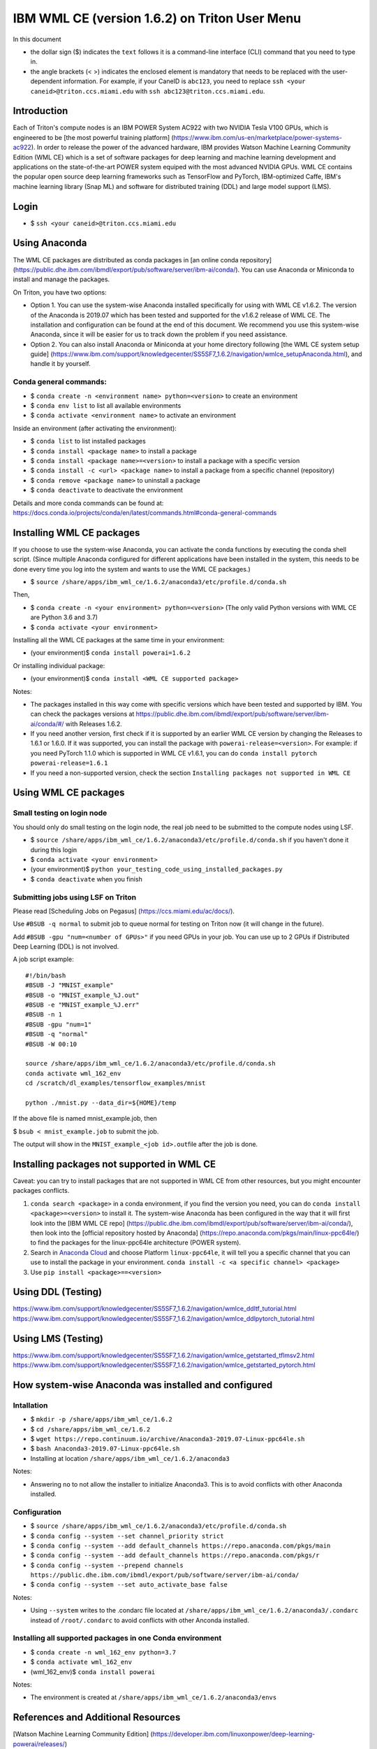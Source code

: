 IBM WML CE (version 1.6.2) on Triton User Menu
==============================================

In this document

-  the dollar sign ($) indicates the ``text`` follows it is a
   command-line interface (CLI) command that you need to type in.
-  the angle brackets (< >) indicates the enclosed element is mandatory
   that needs to be replaced with the user-dependent information. For
   example, if your CaneID is ``abc123``, you need to replace
   ``ssh <your caneid>@triton.ccs.miami.edu`` with
   ``ssh abc123@triton.ccs.miami.edu``.

Introduction
------------

Each of Triton's compute nodes is an IBM POWER System AC922 with two
NVIDIA Tesla V100 GPUs, which is engineered to be [the most powerful
training platform]
(https://www.ibm.com/us-en/marketplace/power-systems-ac922). In order to
release the power of the advanced hardware, IBM provides Watson Machine
Learning Community Edition (WML CE) which is a set of software packages
for deep learning and machine learning development and applications on
the state-of-the-art POWER system equiped with the most advanced NVIDIA
GPUs. WML CE contains the popular open source deep learning frameworks
such as TensorFlow and PyTorch, IBM-optimized Caffe, IBM's machine
learning library (Snap ML) and software for distributed training (DDL)
and large model support (LMS).

Login
-----

-  $ ``ssh <your caneid>@triton.ccs.miami.edu``

Using Anaconda
--------------

The WML CE packages are distributed as conda packages in [an online
conda repository]
(https://public.dhe.ibm.com/ibmdl/export/pub/software/server/ibm-ai/conda/).
You can use Anaconda or Miniconda to install and manage the packages.

On Triton, you have two options:

-  Option 1. You can use the system-wise Anaconda installed specifically
   for using with WML CE v1.6.2. The version of the Anaconda is 2019.07
   which has been tested and supported for the v1.6.2 release of WML CE.
   The installation and configuration can be found at the end of this
   document. We recommend you use this system-wise Anaconda, since it
   will be easier for us to track down the problem if you need
   assistance.

-  Option 2. You can also install Anaconda or Miniconda at your home
   directory following [the WML CE system setup guide]
   (https://www.ibm.com/support/knowledgecenter/SS5SF7\_1.6.2/navigation/wmlce\_setupAnaconda.html),
   and handle it by yourself.

Conda general commands:
~~~~~~~~~~~~~~~~~~~~~~~

-  $ ``conda create -n <environment name> python=<version>`` to create
   an environment
-  $ ``conda env list`` to list all available environments
-  $ ``conda activate <environment name>`` to activate an environment

Inside an environment (after activating the environment):

-  $ ``conda list`` to list installed packages
-  $ ``conda install <package name>`` to install a package
-  $ ``conda install <package name>=<version>`` to install a package
   with a specific version
-  $ ``conda install -c <url> <package name>`` to install a package from
   a specific channel (repository)
-  $ ``conda remove <package name>`` to uninstall a package
-  $ ``conda deactivate`` to deactivate the environment

Details and more conda commands can be found at:
https://docs.conda.io/projects/conda/en/latest/commands.html#conda-general-commands

Installing WML CE packages
--------------------------

If you choose to use the system-wise Anaconda, you can activate the
conda functions by executing the conda shell script. (Since multiple
Anaconda configured for different applications have been installed in
the system, this needs to be done every time you log into the system and
wants to use the WML CE packages.)

-  $
   ``source /share/apps/ibm_wml_ce/1.6.2/anaconda3/etc/profile.d/conda.sh``

Then,

-  $ ``conda create -n <your environment> python=<version>`` (The only
   valid Python versions with WML CE are Python 3.6 and 3.7)
-  $ ``conda activate <your environment>``

Installing all the WML CE packages at the same time in your environment:

-  (your environment)$ ``conda install powerai=1.6.2``

Or installing individual package:

-  (your environment)$ ``conda install <WML CE supported package>``

Notes:

-  The packages installed in this way come with specific versions which
   have been tested and supported by IBM. You can check the packages
   versions at
   https://public.dhe.ibm.com/ibmdl/export/pub/software/server/ibm-ai/conda/#/
   with Releases 1.6.2.

-  If you need another version, first check if it is supported by an
   earlier WML CE version by changing the Releases to 1.6.1 or 1.6.0. If
   it was supported, you can install the package with
   ``powerai-release=<version>``. For example: if you need PyTorch 1.1.0
   which is supported in WML CE v1.6.1, you can do
   ``conda install pytorch powerai-release=1.6.1``

-  If you need a non-supported version, check the section
   ``Installing packages not supported in WML CE``

Using WML CE packages
---------------------

Small testing on login node
~~~~~~~~~~~~~~~~~~~~~~~~~~~

You should only do small testing on the login node, the real job need to
be submitted to the compute nodes using LSF.

-  $
   ``source /share/apps/ibm_wml_ce/1.6.2/anaconda3/etc/profile.d/conda.sh``
   if you haven't done it during this login
-  $ ``conda activate <your environment>``
-  (your environment)$
   ``python your_testing_code_using_installed_packages.py``
-  $ ``conda deactivate`` when you finish

Submitting jobs using LSF on Triton
~~~~~~~~~~~~~~~~~~~~~~~~~~~~~~~~~~~

Please read [Scheduling Jobs on Pegasus]
(https://ccs.miami.edu/ac/docs/).

Use ``#BSUB -q normal`` to submit job to queue normal for testing on
Triton now (it will change in the future).

Add ``#BSUB -gpu "num=<number of GPUs>"`` if you need GPUs in your job.
You can use up to 2 GPUs if Distributed Deep Learning (DDL) is not
involved.

A job script example:

::

    #!/bin/bash
    #BSUB -J "MNIST_example"
    #BSUB -o "MNIST_example_%J.out"
    #BSUB -e "MNIST_example_%J.err"
    #BSUB -n 1 
    #BSUB -gpu "num=1"
    #BSUB -q "normal"
    #BSUB -W 00:10

    source /share/apps/ibm_wml_ce/1.6.2/anaconda3/etc/profile.d/conda.sh
    conda activate wml_162_env
    cd /scratch/dl_examples/tensorflow_examples/mnist

    python ./mnist.py --data_dir=${HOME}/temp

If the above file is named mnist\_example.job, then

$ ``bsub < mnist_example.job`` to submit the job.

The output will show in the ``MNIST_example_<job id>.out``\ file after
the job is done.

Installing packages not supported in WML CE
-------------------------------------------

Caveat: you can try to install packages that are not supported in WML CE
from other resources, but you might encounter packages conflicts.

1. ``conda search <package>`` in a conda environment, if you find the
   version you need, you can do ``conda install <package>=<version>`` to
   install it. The system-wise Anaconda has been configured in the way
   that it will first look into the [IBM WML CE repo]
   (https://public.dhe.ibm.com/ibmdl/export/pub/software/server/ibm-ai/conda/),
   then look into the [official repository hosted by Anaconda]
   (https://repo.anaconda.com/pkgs/main/linux-ppc64le/) to find the
   packages for the linux-ppc64le architecture (POWER system).

2. Search in `Anaconda Cloud <https://anaconda.org/>`__ and choose
   Platform ``linux-ppc64le``, it will tell you a specific channel that
   you can use to install the package in your environment.
   ``conda install -c <a specific channel> <package>``

3. Use ``pip install <package>==<version>``

Using DDL (Testing)
-------------------

https://www.ibm.com/support/knowledgecenter/SS5SF7_1.6.2/navigation/wmlce_ddltf_tutorial.html
https://www.ibm.com/support/knowledgecenter/SS5SF7_1.6.2/navigation/wmlce_ddlpytorch_tutorial.html

Using LMS (Testing)
-------------------

https://www.ibm.com/support/knowledgecenter/SS5SF7_1.6.2/navigation/wmlce_getstarted_tflmsv2.html
https://www.ibm.com/support/knowledgecenter/SS5SF7_1.6.2/navigation/wmlce_getstarted_pytorch.html

How system-wise Anaconda was installed and configured
-----------------------------------------------------

Intallation
~~~~~~~~~~~

-  $ ``mkdir -p /share/apps/ibm_wml_ce/1.6.2``
-  $ ``cd /share/apps/ibm_wml_ce/1.6.2``
-  $
   ``wget https://repo.continuum.io/archive/Anaconda3-2019.07-Linux-ppc64le.sh``
-  $ ``bash Anaconda3-2019.07-Linux-ppc64le.sh``
-  Installing at location ``/share/apps/ibm_wml_ce/1.6.2/anaconda3``

Notes:

-  Answering ``no`` to not allow the installer to initialize Anaconda3.
   This is to avoid conflicts with other Anaconda installed.

Configuration
~~~~~~~~~~~~~

-  $
   ``source /share/apps/ibm_wml_ce/1.6.2/anaconda3/etc/profile.d/conda.sh``
-  $ ``conda config --system --set channel_priority strict``
-  $
   ``conda config --system --add default_channels https://repo.anaconda.com/pkgs/main``
-  $
   ``conda config --system --add default_channels https://repo.anaconda.com/pkgs/r``
-  $
   ``conda config --system --prepend channels https://public.dhe.ibm.com/ibmdl/export/pub/software/server/ibm-ai/conda/``
-  $ ``conda config --system --set auto_activate_base false``

Notes:

-  Using ``--system`` writes to the .condarc file located at
   ``/share/apps/ibm_wml_ce/1.6.2/anaconda3/.condarc`` instead of
   ``/root/.condarc`` to avoid conflicts with other Anconda installed.

Installing all supported packages in one Conda environment
~~~~~~~~~~~~~~~~~~~~~~~~~~~~~~~~~~~~~~~~~~~~~~~~~~~~~~~~~~

-  $ ``conda create -n wml_162_env python=3.7``
-  $ ``conda activate wml_162_env``
-  (wml\_162\_env)$ ``conda install powerai``

Notes:

-  The environment is created at
   ``/share/apps/ibm_wml_ce/1.6.2/anaconda3/envs``

References and Additional Resources
-----------------------------------

[Watson Machine Learning Community Edition]
(https://developer.ibm.com/linuxonpower/deep-learning-powerai/releases/)

[IBM Watson Machine Learning Community Edition Version 1.6.2
documentation]
(https://www.ibm.com/support/knowledgecenter/SS5SF7\_1.6.2/navigation/welcome.html)

[Deep learning and AI on Power Systems technical resources]
(https://developer.ibm.com/linuxonpower/deep-learning-powerai/library/)
